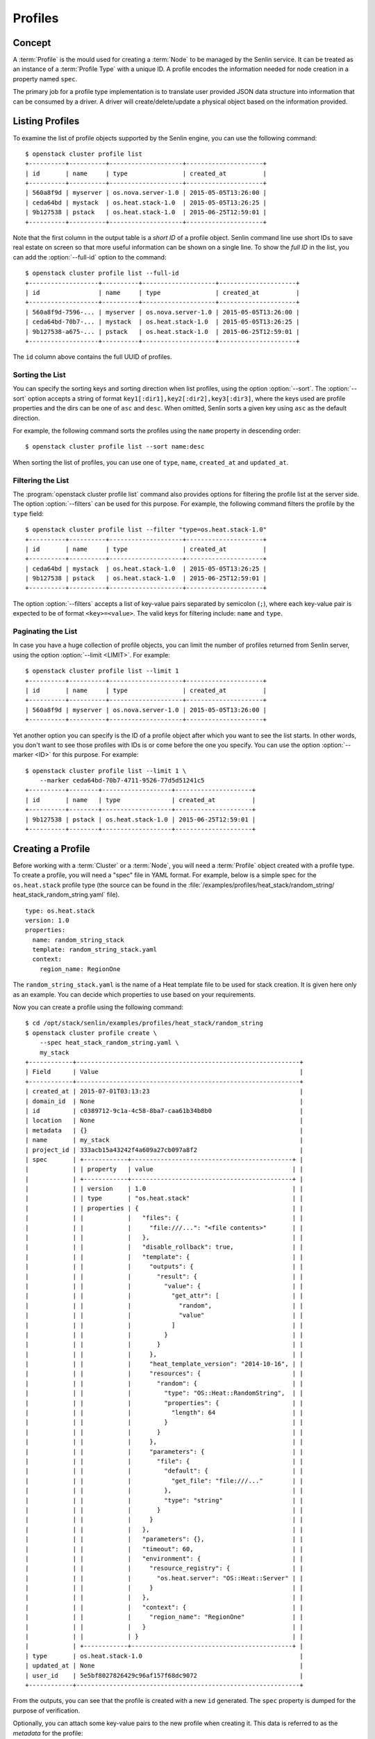 ..
  Licensed under the Apache License, Version 2.0 (the "License"); you may
  not use this file except in compliance with the License. You may obtain
  a copy of the License at

          http://www.apache.org/licenses/LICENSE-2.0

  Unless required by applicable law or agreed to in writing, software
  distributed under the License is distributed on an "AS IS" BASIS, WITHOUT
  WARRANTIES OR CONDITIONS OF ANY KIND, either express or implied. See the
  License for the specific language governing permissions and limitations
  under the License.


.. _ref-profiles:

========
Profiles
========

Concept
~~~~~~~

A :term:`Profile` is the mould used for creating a :term:`Node` to be managed
by the Senlin service. It can be treated as an instance of a
:term:`Profile Type` with a unique ID. A profile encodes the information
needed for node creation in a property named ``spec``.

The primary job for a profile type implementation is to translate user provided
JSON data structure into information that can be consumed by a driver. A
driver will create/delete/update a physical object based on the information
provided.


Listing Profiles
~~~~~~~~~~~~~~~~

To examine the list of profile objects supported by the Senlin engine, you can
use the following command::

  $ openstack cluster profile list
  +----------+----------+--------------------+---------------------+
  | id       | name     | type               | created_at          |
  +----------+----------+--------------------+---------------------+
  | 560a8f9d | myserver | os.nova.server-1.0 | 2015-05-05T13:26:00 |
  | ceda64bd | mystack  | os.heat.stack-1.0  | 2015-05-05T13:26:25 |
  | 9b127538 | pstack   | os.heat.stack-1.0  | 2015-06-25T12:59:01 |
  +----------+----------+--------------------+---------------------+

Note that the first column in the output table is a *short ID* of a profile
object. Senlin command line use short IDs to save real estate on screen so
that more useful information can be shown on a single line. To show the *full
ID* in the list, you can add the :option:`--full-id` option to the command::

  $ openstack cluster profile list --full-id
  +-------------------+----------+--------------------+---------------------+
  | id                | name     | type               | created_at          |
  +-------------------+----------+--------------------+---------------------+
  | 560a8f9d-7596-... | myserver | os.nova.server-1.0 | 2015-05-05T13:26:00 |
  | ceda64bd-70b7-... | mystack  | os.heat.stack-1.0  | 2015-05-05T13:26:25 |
  | 9b127538-a675-... | pstack   | os.heat.stack-1.0  | 2015-06-25T12:59:01 |
  +-------------------+----------+--------------------+---------------------+

The ``id`` column above contains the full UUID of profiles.

Sorting the List
----------------

You can specify the sorting keys and sorting direction when list profiles,
using the option :option:`--sort`. The :option:`--sort` option accepts a
string of format ``key1[:dir1],key2[:dir2],key3[:dir3]``, where the keys used
are profile properties and the dirs can be one of ``asc`` and ``desc``. When
omitted, Senlin sorts a given key using ``asc`` as the default direction.

For example, the following command sorts the profiles using the ``name``
property in descending order::

  $ openstack cluster profile list --sort name:desc

When sorting the list of profiles, you can use one of ``type``, ``name``,
``created_at`` and ``updated_at``.


Filtering the List
------------------

The :program:`openstack cluster profile list` command also provides options
for filtering the profile list at the server side. The option
:option:`--filters` can be used for this purpose. For example, the following
command filters the profile by the ``type`` field::

  $ openstack cluster profile list --filter "type=os.heat.stack-1.0"
  +----------+----------+--------------------+---------------------+
  | id       | name     | type               | created_at          |
  +----------+----------+--------------------+---------------------+
  | ceda64bd | mystack  | os.heat.stack-1.0  | 2015-05-05T13:26:25 |
  | 9b127538 | pstack   | os.heat.stack-1.0  | 2015-06-25T12:59:01 |
  +----------+----------+--------------------+---------------------+

The option :option:`--filters` accepts a list of key-value pairs separated
by semicolon (``;``), where each key-value pair is expected to be of format
``<key>=<value>``. The valid keys for filtering include: ``name`` and
``type``.


Paginating the List
-------------------

In case you have a huge collection of profile objects, you can limit the
number of profiles returned from Senlin server, using the option
:option:`--limit <LIMIT>`. For example::

  $ openstack cluster profile list --limit 1
  +----------+----------+--------------------+---------------------+
  | id       | name     | type               | created_at          |
  +----------+----------+--------------------+---------------------+
  | 560a8f9d | myserver | os.nova.server-1.0 | 2015-05-05T13:26:00 |
  +----------+----------+--------------------+---------------------+

Yet another option you can specify is the ID of a profile object after which
you want to see the list starts. In other words, you don't want to see those
profiles with IDs is or come before the one you specify. You can use the
option :option:`--marker <ID>` for this purpose. For example::

  $ openstack cluster profile list --limit 1 \
      --marker ceda64bd-70b7-4711-9526-77d5d51241c5
  +----------+--------+-------------------+---------------------+
  | id       | name   | type              | created_at          |
  +----------+--------+-------------------+---------------------+
  | 9b127538 | pstack | os.heat.stack-1.0 | 2015-06-25T12:59:01 |
  +----------+--------+-------------------+---------------------+


Creating a Profile
~~~~~~~~~~~~~~~~~~

Before working with a :term:`Cluster` or a :term:`Node`, you will need a
:term:`Profile` object created with a profile type. To create a profile, you
will need a "spec" file in YAML format. For example, below is a simple spec
for the ``os.heat.stack`` profile type (the source can be found in the
:file:`/examples/profiles/heat_stack/random_string/
heat_stack_random_string.yaml` file).

::

  type: os.heat.stack
  version: 1.0
  properties:
    name: random_string_stack
    template: random_string_stack.yaml
    context:
      region_name: RegionOne

The ``random_string_stack.yaml`` is the name of a Heat template file to be used
for stack creation. It is given here only as an example. You can
decide which properties to use based on your requirements.

Now you can create a profile using the following command::

  $ cd /opt/stack/senlin/examples/profiles/heat_stack/random_string
  $ openstack cluster profile create \
      --spec heat_stack_random_string.yaml \
      my_stack
  +------------+-------------------------------------------------------------+
  | Field      | Value                                                       |
  +------------+-------------------------------------------------------------+
  | created_at | 2015-07-01T03:13:23                                         |
  | domain_id  | None                                                        |
  | id         | c0389712-9c1a-4c58-8ba7-caa61b34b8b0                        |
  | location   | None                                                        |
  | metadata   | {}                                                          |
  | name       | my_stack                                                    |
  | project_id | 333acb15a43242f4a609a27cb097a8f2                            |
  | spec       | +------------+--------------------------------------------+ |
  |            | | property   | value                                      | |
  |            | +------------+--------------------------------------------+ |
  |            | | version    | 1.0                                        | |
  |            | | type       | "os.heat.stack"                            | |
  |            | | properties | {                                          | |
  |            | |            |   "files": {                               | |
  |            | |            |     "file:///...": "<file contents>"       | |
  |            | |            |   },                                       | |
  |            | |            |   "disable_rollback": true,                | |
  |            | |            |   "template": {                            | |
  |            | |            |     "outputs": {                           | |
  |            | |            |       "result": {                          | |
  |            | |            |         "value": {                         | |
  |            | |            |           "get_attr": [                    | |
  |            | |            |             "random",                      | |
  |            | |            |             "value"                        | |
  |            | |            |           ]                                | |
  |            | |            |         }                                  | |
  |            | |            |       }                                    | |
  |            | |            |     },                                     | |
  |            | |            |     "heat_template_version": "2014-10-16", | |
  |            | |            |     "resources": {                         | |
  |            | |            |       "random": {                          | |
  |            | |            |         "type": "OS::Heat::RandomString",  | |
  |            | |            |         "properties": {                    | |
  |            | |            |           "length": 64                     | |
  |            | |            |         }                                  | |
  |            | |            |       }                                    | |
  |            | |            |     },                                     | |
  |            | |            |     "parameters": {                        | |
  |            | |            |       "file": {                            | |
  |            | |            |         "default": {                       | |
  |            | |            |           "get_file": "file:///..."        | |
  |            | |            |         },                                 | |
  |            | |            |         "type": "string"                   | |
  |            | |            |       }                                    | |
  |            | |            |     }                                      | |
  |            | |            |   },                                       | |
  |            | |            |   "parameters": {},                        | |
  |            | |            |   "timeout": 60,                           | |
  |            | |            |   "environment": {                         | |
  |            | |            |     "resource_registry": {                 | |
  |            | |            |       "os.heat.server": "OS::Heat::Server" | |
  |            | |            |     }                                      | |
  |            | |            |   },                                       | |
  |            | |            |   "context": {                             | |
  |            | |            |     "region_name": "RegionOne"             | |
  |            | |            |   }                                        | |
  |            | |            | }                                          | |
  |            | +------------+--------------------------------------------+ |
  | type       | os.heat.stack-1.0                                           |
  | updated_at | None                                                        |
  | user_id    | 5e5bf8027826429c96af157f68dc9072                            |
  +------------+-------------------------------------------------------------+

From the outputs, you can see that the profile is created with a new ``id``
generated. The ``spec`` property is dumped for the purpose of verification.

Optionally, you can attach some key-value pairs to the new profile when
creating it. This data is referred to as the *metadata* for the profile::

  $ openstack cluster profile create \
      --spec heat_stack_random_string.yaml \
      --metadata "author=Tom;version=1.0" \
      my_stack

  $ openstack cluster profile create \
      --spec heat_stack_random_string.yaml \
      --metadata author=Tom --metadata version=1.0 \
      my_stack


Showing the Details of a Profile
~~~~~~~~~~~~~~~~~~~~~~~~~~~~~~~~

Once there are profile objects in Senlin database, you can use the following
command to show the properties of a profile::

  $ openstack cluster profile show myserver
  +------------+---------------------------------------------------------+
  | Field      | Value                                                   |
  +------------+---------------------------------------------------------+
  | created_at | 2015-07-01T03:18:58                                     |
  | domain_id  | None                                                    |
  | id         | 70a36cc7-9fc7-460e-98f6-d44e3302e604                    |
  | location   | None                                                    |
  | metadata   | {}                                                      |
  | name       | my_server                                               |
  | project_id | 333acb15a43242f4a609a27cb097a8f2                        |
  | spec       | +------------+----------------------------------------+ |
  |            | | property   | value                                  | |
  |            | +------------+----------------------------------------+ |
  |            | | version    | 1.0                                    | |
  |            | | type       | "os.nova.server"                       | |
  |            | | properties | {                                      | |
  |            | |            |   "key_name": "oskey",                 | |
  |            | |            |   "flavor": 1,                         | |
  |            | |            |   "networks": [                        | |
  |            | |            |     {                                  | |
  |            | |            |       "network": "private"             | |
  |            | |            |     }                                  | |
  |            | |            |   ],                                   | |
  |            | |            |   "image": "cirros-0.3.2-x86_64-uec",  | |
  |            | |            |   "name": "cirros_server"              | |
  |            | |            | }                                      | |
  |            | +------------+----------------------------------------+ |
  | type       | os.nova.server-1.0                                      |
  | update_at  | None                                                    |
  | user_id    | 5e5bf8027826429c96af157f68dc9072                        |
  +------------+---------------------------------------------------------+

Note that :program:`openstack cluster` command line accepts one of the
following values when retrieving a profile object:

- name: the name of a profile;
- ID: the UUID of a profile;
- short ID: an "abbreviated version" of the profile UUID.

Since Senlin doesn't require a profile name to be unique, specifying profile
name for the :command:`openstack cluster profile show` command won't guarantee
that a profile object is returned. You may get a ``MultipleChoices`` exception
if more than one profile object match the name.

As another option, when retrieving a profile (or in fact any other objects,
e.g. a cluster, a node, a policy etc.), you can specify the leading sub-string
of an UUID as the "short ID" for query. For example::

  $ openstack cluster profile show 560a8f9d
  +----------+----------+--------------------+---------------------+
  | id       | name     | type               | created_at          |
  +----------+----------+--------------------+---------------------+
  | 560a8f9d | myserver | os.nova.server-1.0 | 2015-05-05T13:26:00 |
  +----------+----------+--------------------+---------------------+
  $ openstack cluster profile show 560a
  +----------+----------+--------------------+---------------------+
  | id       | name     | type               | created_at          |
  +----------+----------+--------------------+---------------------+
  | 560a8f9d | myserver | os.nova.server-1.0 | 2015-05-05T13:26:00 |
  +----------+----------+--------------------+---------------------+

As with query by name, a "short ID" won't guarantee that a profile object is
returned even if it does exist. When there are more than one object matching
the short ID, you will get a ``MultipleChoices`` exception.


Updating a Profile
~~~~~~~~~~~~~~~~~~

In general, a profile object should not be updated after creation. This is a
restriction to keep cluster and node status consistent at any time. However,
considering that there are cases where a user may want to change some
properties of a profile, :program:`openstack cluster` command line does
support the :command:`profile update` sub-command. For example, the following
command changes the name of a profile to ``new_server``::

  $ openstack cluster profile update --name new_server myserver

The following command creates or updates the metadata associated with the given
profile::

  $ openstack cluster profile update --metadata version=2.2 myserver

Changing the "spec" of a profile is not allowed. The only way to make a change
is to create a new profile using the :command:`profile create` sub-command.


Deleting a Profile
~~~~~~~~~~~~~~~~~~

When there are no clusters or nodes referencing a profile object, you can
delete it from the Senlin database using the following command::

  $ openstack cluster profile delete myserver

Note that in this command you can use the name, the ID or the "short ID" to
specify the profile object you want to delete. If the specified criteria
cannot match any profiles, you will get a ``ResourceNotFound`` exception.If
more than one profile matches the criteria, you will get a ``MultipleChoices``
exception. For example::

  $ openstack cluster profile delete my
  ERROR(404): The profile (my) could not be found.
  Failed to delete any of the specified profile(s).


See Also
~~~~~~~~

The following is a list of the links to documents related to profile's
creation and usage:

- :doc:`Working with Profile Types <profile_types>`
- :doc:`Creating and Managing Clusters <clusters>`
- :doc:`Creating and Managing Nodes <nodes>`
- :doc:`Managing Cluster Membership <membership>`
- :doc:`Examining Actions <actions>`
- :doc:`Browsing Events <events>`

